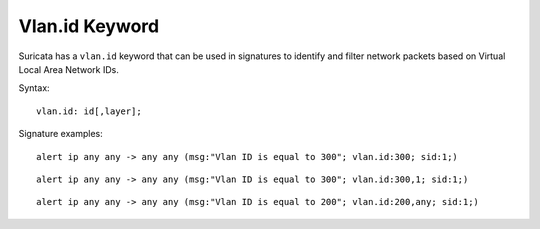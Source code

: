 Vlan.id Keyword
==============

Suricata has a ``vlan.id`` keyword that can be used in signatures to identify
and filter network packets based on Virtual Local Area Network IDs.

Syntax::

 vlan.id: id[,layer];

Signature examples::

 alert ip any any -> any any (msg:"Vlan ID is equal to 300"; vlan.id:300; sid:1;)

::

 alert ip any any -> any any (msg:"Vlan ID is equal to 300"; vlan.id:300,1; sid:1;)

::

 alert ip any any -> any any (msg:"Vlan ID is equal to 200"; vlan.id:200,any; sid:1;)